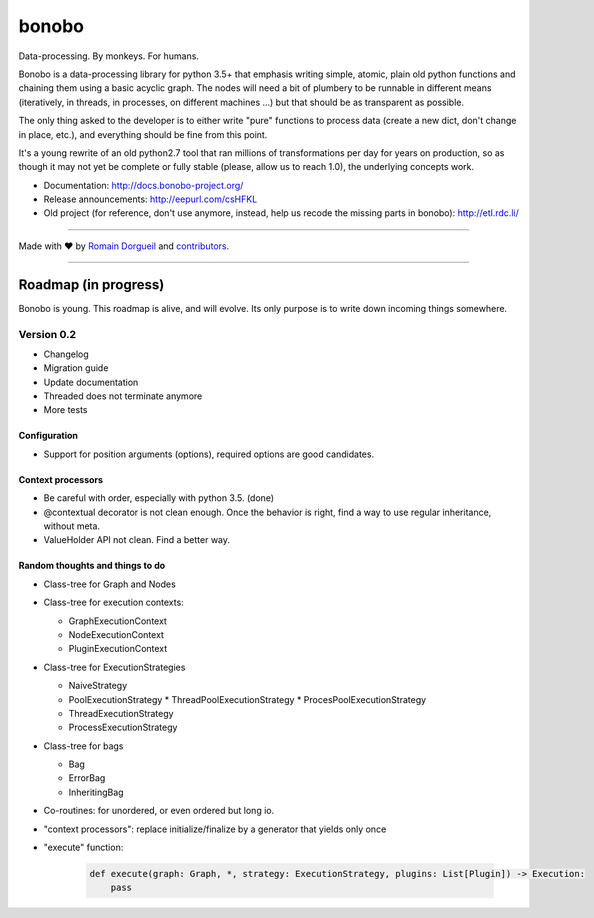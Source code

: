 bonobo
======

Data-processing. By monkeys. For humans.

Bonobo is a data-processing library for python 3.5+ that emphasis writing
simple, atomic, plain old python functions and chaining them using a basic
acyclic graph. The nodes will need a bit of plumbery to be runnable in
different means (iteratively, in threads, in processes, on different machines
...) but that should be as transparent as possible.

The only thing asked to the developer is to either write "pure" functions to
process data (create a new dict, don't change in place, etc.), and everything
should be fine from this point.

It's a young rewrite of an old python2.7 tool that ran millions of
transformations per day for years on production, so as though it may not yet 
be complete or fully stable (please, allow us to reach 1.0), the underlying
concepts work.

* Documentation: http://docs.bonobo-project.org/
* Release announcements: http://eepurl.com/csHFKL
* Old project (for reference, don't use anymore, instead, help us recode the missing parts in bonobo): http://etl.rdc.li/


.. image:: https://travis-ci.org/python-bonobo/bonobo.svg?branch=0.2
    :target: https://travis-ci.org/python-bonobo/bonobo
    :alt: Continuous Integration

.. image:: https://landscape.io/github/python-bonobo/bonobo/0.2/landscape.svg?style=flat
   :target: https://landscape.io/github/python-bonobo/bonobo/0.2
   :alt: Code Health

.. image:: https://img.shields.io/coveralls/python-bonobo/bonobo.svg
    :target: https://coveralls.io/github/python-bonobo/bonobo?branch=0.2
    :alt: Coverage

.. image:: https://readthedocs.org/projects/bonobo/badge/?version=0.2
    :target: http://docs.bonobo-project.org/
    :alt: Documentation

.. image:: https://img.shields.io/github/downloads/python-bonobo/bonobo/total.svg
    :target: https://github.com/python-bonobo/bonobo/releases
    :alt: Downloads

.. image:: https://img.shields.io/pypi/dm/bonobo.svg
    :target: https://pypi.python.org/pypi/bonobo
    :alt: Python Package on PyPI

----

Made with ♥ by `Romain Dorgueil <https://twitter.com/rdorgueil>`_ and `contributors <https://github.com/python-bonobo/bonobo/graphs/contributors>`_.

----

Roadmap (in progress)
:::::::::::::::::::::

Bonobo is young. This roadmap is alive, and will evolve. Its only purpose is to
write down incoming things somewhere.

Version 0.2
-----------

* Changelog
* Migration guide
* Update documentation
* Threaded does not terminate anymore
* More tests

Configuration
.............

* Support for position arguments (options), required options are good candidates.

Context processors
..................

* Be careful with order, especially with python 3.5. (done)
* @contextual decorator is not clean enough. Once the behavior is right, find a
  way to use regular inheritance, without meta.
* ValueHolder API not clean. Find a better way.

Random thoughts and things to do
................................

* Class-tree for Graph and Nodes

* Class-tree for execution contexts:

  * GraphExecutionContext
  * NodeExecutionContext
  * PluginExecutionContext

* Class-tree for ExecutionStrategies

  * NaiveStrategy
  * PoolExecutionStrategy
    * ThreadPoolExecutionStrategy
    * ProcesPoolExecutionStrategy
  * ThreadExecutionStrategy
  * ProcessExecutionStrategy

* Class-tree for bags

  * Bag
  * ErrorBag
  * InheritingBag

* Co-routines: for unordered, or even ordered but long io.

* "context processors": replace initialize/finalize by a generator that yields only once


* "execute" function:

    .. code-block:: python

        def execute(graph: Graph, *, strategy: ExecutionStrategy, plugins: List[Plugin]) -> Execution:
            pass






